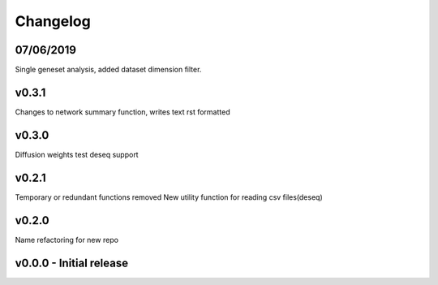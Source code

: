 Changelog
=========

07/06/2019
----------
Single geneset analysis, added dataset dimension filter.

v0.3.1
------
Changes to network summary function, writes text rst formatted

v0.3.0
------
Diffusion weights test
deseq support

v0.2.1
------
Temporary or redundant functions removed
New utility function for reading csv files(deseq)


v0.2.0
------
Name refactoring for new repo

v0.0.0 - Initial release
------------------------
